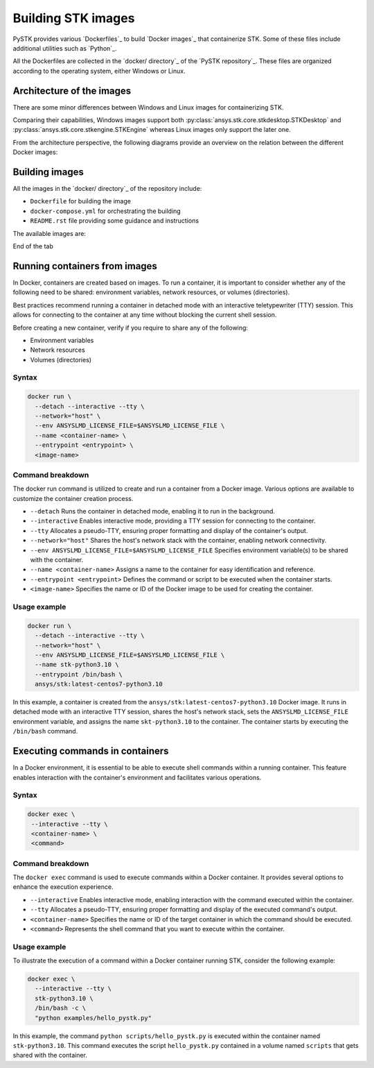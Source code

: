 .. _building_stk_images:

Building STK images
###################

PySTK provides various `Dockerfiles`_ to build `Docker images`_ that
containerize STK. Some of these files include additional utilities such as
`Python`_.

All the Dockerfiles are collected in the `docker/ directory`_ of the `PySTK
repository`_. These files are organized according to the operating system,
either Windows or Linux.


.. grid:: 2

    .. grid-item-card:: Dockerfiles for Windows :fab:`windows`
        :link: https://github.com/ansys-internal/pystk/tree/main/docker/windows
        
        STKEngine and STKDesktop are supported.

    .. grid-item-card:: Dockerfiles for Linux :fab:`linux` :fab:`centos` :fab:`ubuntu`
        :link: https://github.com/ansys-internal/pystk/tree/main/docker/linux

        Only STKEngine is supported.


Architecture of the images
==========================

There are some minor differences between Windows and Linux images for
containerizing STK.

Comparing their capabilities, Windows images support both
:py:class:`ansys.stk.core.stkdesktop.STKDesktop` and
:py:class:`ansys.stk.core.stkengine.STKEngine` whereas Linux images only support
the later one.

From the architecture perspective, the following diagrams provide an overview on
the relation between the different Docker images:

.. tab-set::

    .. tab-item:: STK images for Windows
        :sync: windows

        .. figure:: https://help.agi.com/stkdevkit/Content/automationTree/images/Windows_Container_Heirarchy.png

    .. tab-item:: STK images for Linux
        :sync: linux

        .. figure:: https://help.agi.com/stkdevkit/Content/automationTree/images/ContainerizationDiagram.png


Building images
===============

All the images in the `docker/ directory`_ of the repository include:

* ``Dockerfile`` for building the image
* ``docker-compose.yml`` for orchestrating the building
* ``README.rst`` file providing some guidance and instructions


The available images are:

.. jinja:: docker_images

    .. tab-set:: 

        .. tab-item:: Windows
            :sync: windows

            {% for image in windows_images %}
            * {{ image }}
            {% endfor %}

        .. tab-item:: Linux
            :sync: linux

            {% for image in linux_images %}
            * {{ image }}
            {% endfor %}

End of the tab


.. tab-set::

    .. tab-item:: Windows
        :sync: windows

        #. Clone the repository by running:

           .. code-block::
           
               git clone https://github.com/pyansys/pystk

        #. Navigate to the ``docker/windows/`` directory

        #. Create a directory named ``distributions/`` inside the ``stk-engine/`` directory

        #. Place the STK artifacts inside the ``stk-engine/distributions/`` folder

        #. Build all the images by running:

           .. code-block::
               
               docker compose build

        #. Build a single image by running:

           .. code-block::
               
               docker compose build <image-name>


    .. tab-item:: Linux
        :sync: linux

        #. Clone the repository by running:

           .. code-block::
           
               git clone https://github.com/pyansys/pystk

        #. Navigate to the ``docker/linux/`` directory

        #. Create a directory named ``distributions/`` inside the ``stk-engine/`` directory

        #. Place the STK artifacts inside the ``stk-engine/distributions/`` folder

        #. Build all the images by running:

           .. code-block::
               
               docker compose build

        #. Build a single images by running:

           .. code-block::
               
               docker compose build <image-name>


Running containers from images
==============================

In Docker, containers are created based on images. To run a container, it is
important to consider whether any of the following need to be shared:
environment variables, network resources, or volumes (directories).

Best practices recommend running a container in detached mode with an
interactive teletypewriter (TTY) session. This allows for connecting to the
container at any time without blocking the current shell session.

Before creating a new container, verify if you require to share any of the
following:

- Environment variables
- Network resources
- Volumes (directories)

Syntax
------

.. code-block:: text

    docker run \
      --detach --interactive --tty \
      --network="host" \
      --env ANSYSLMD_LICENSE_FILE=$ANSYSLMD_LICENSE_FILE \
      --name <container-name> \
      --entrypoint <entrypoint> \
      <image-name>

Command breakdown
-----------------

The docker run command is utilized to create and run a container from a Docker
image. Various options are available to customize the container creation
process.

- ``--detach`` Runs the container in detached mode, enabling it to run in the background.
- ``--interactive`` Enables interactive mode, providing a TTY session for connecting to the container.
- ``--tty`` Allocates a pseudo-TTY, ensuring proper formatting and display of the container's output.
- ``--network="host"`` Shares the host's network stack with the container, enabling network connectivity.
- ``--env ANSYSLMD_LICENSE_FILE=$ANSYSLMD_LICENSE_FILE`` Specifies environment variable(s) to be shared with the container.
- ``--name <container-name>`` Assigns a name to the container for easy identification and reference.
- ``--entrypoint <entrypoint>`` Defines the command or script to be executed when the container starts.
- ``<image-name>`` Specifies the name or ID of the Docker image to be used for creating the container.

Usage example
-------------

.. code-block:: text

    docker run \
      --detach --interactive --tty \
      --network="host" \
      --env ANSYSLMD_LICENSE_FILE=$ANSYSLMD_LICENSE_FILE \
      --name stk-python3.10 \
      --entrypoint /bin/bash \
      ansys/stk:latest-centos7-python3.10

In this example, a container is created from the
``ansys/stk:latest-centos7-python3.10`` Docker image. It runs in detached mode
with an interactive TTY session, shares the host's network stack, sets the
``ANSYSLMD_LICENSE_FILE`` environment variable, and assigns the name
``skt-python3.10`` to the container. The container starts by executing the
``/bin/bash`` command.


Executing commands in containers
================================

In a Docker environment, it is essential to be able to execute shell commands
within a running container. This feature enables interaction with the
container's environment and facilitates various operations.

Syntax
------

.. code-block:: text

    docker exec \
     --interactive --tty \
     <container-name> \
     <command>


Command breakdown
-----------------

The ``docker exec`` command is used to execute commands within a Docker
container. It provides several options to enhance the execution experience.

- ``--interactive`` Enables interactive mode, enabling interaction with the command executed within the container.
- ``--tty`` Allocates a pseudo-TTY, ensuring proper formatting and display of the executed command's output.
- ``<container-name>`` Specifies the name or ID of the target container in which the command should be executed.
- ``<command>`` Represents the shell command that you want to execute within the container.


Usage example
-------------

To illustrate the execution of a command within a Docker container running STK,
consider the following example:


.. code-block:: text

    docker exec \
      --interactive --tty \
      stk-python3.10 \
      /bin/bash -c \
      "python examples/hello_pystk.py"


In this example, the command ``python scripts/hello_pystk.py`` is executed
within the container named ``stk-python3.10``. This command executes the script
``hello_pystk.py`` contained in a volume named ``scripts`` that gets shared with
the container.
